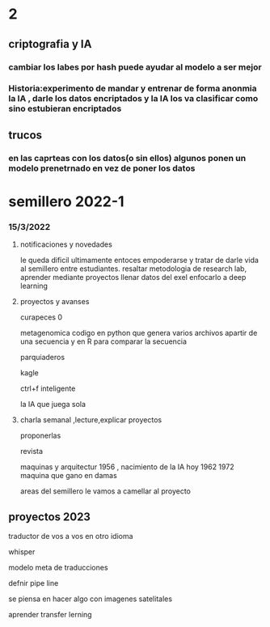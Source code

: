 * 2
** criptografia y IA
*** cambiar los labes por hash puede ayudar al modelo a ser mejor
*** Historia:experimento de mandar y entrenar de forma anonmia la IA , darle los datos encriptados y la IA los va clasificar como sino estubieran encriptados
** trucos
*** en las caprteas con los datos(o sin ellos) algunos ponen un modelo prenetrnado en vez de poner los datos
* semillero 2022-1
*** 15/3/2022
**** notificaciones y novedades
     le queda dificil ultimamente entoces empoderarse y tratar de darle vida al semillero entre estudiantes.
     resaltar metodologia de research lab, aprender mediante proyectos
     llenar datos del exel
     enfocarlo a deep learning
**** proyectos y avanses

     curapeces 0

     metagenomica codigo en python que genera varios archivos apartir de una secuencia y en R para comparar la secuencia

     parquiaderos

     kagle

     ctrl+f inteligente

     la IA que juega sola
     
****  charla semanal ,lecture,explicar proyectos 

     proponerlas
     
     revista

     maquinas y arquitectur
     1956 , nacimiento de la IA hoy
     1962
     1972 maquina que gano en damas

areas del semillero 
le vamos a camellar al proyecto 


** proyectos 2023
traductor de vos a vos en otro idioma

whisper

modelo  meta de traducciones

defnir pipe line

se piensa en hacer algo con imagenes satelitales

aprender transfer lerning




